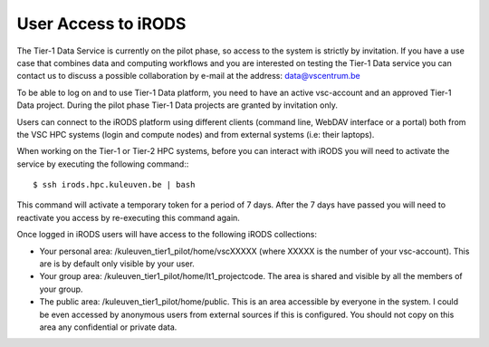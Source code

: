 .. _user_access:

User Access to iRODS
====================

The Tier-1 Data Service is currently on the pilot phase, so access to the system is strictly by invitation. If you have a use case that combines data and computing workflows and you are interested on testing the Tier-1 Data service you can contact us to discuss a possible collaboration by e-mail at the address: data@vscentrum.be

To be able to log on and to use Tier-1 Data platform, you need to have an active vsc-account and an approved Tier-1 Data project. During the pilot phase Tier-1 Data projects are granted by invitation only. 

Users can connect to the iRODS platform using different clients (command line, WebDAV interface or a portal) both from the VSC HPC systems (login and compute nodes) and from external systems (i.e: their laptops).

When working on the Tier-1 or Tier-2 HPC systems, before you can interact with iRODS you will need to activate the service by executing the following command:::

$ ssh irods.hpc.kuleuven.be | bash

This command will activate a temporary token for a period of 7 days. After the 7 days have passed you will need to reactivate you access by re-executing this command again.

Once logged in iRODS users will have access to the following iRODS collections:

- Your personal area: /kuleuven_tier1_pilot/home/vscXXXXX (where XXXXX is the number of your vsc-account). This are is by default only visible by your user.

- Your group area: /kuleuven_tier1_pilot/home/lt1_projectcode. The area is shared and visible by all the members of your group.

- The public area: /kuleuven_tier1_pilot/home/public. This is an area accessible by everyone in the system.  I could be even accessed by anonymous users from external sources if this is configured. You should not copy on this area any confidential or private data.
